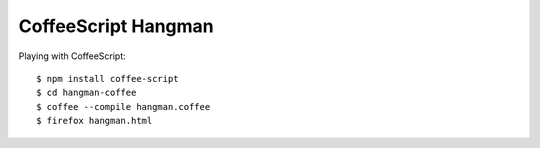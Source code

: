 CoffeeScript Hangman
====================

Playing with CoffeeScript::

    $ npm install coffee-script
    $ cd hangman-coffee
    $ coffee --compile hangman.coffee
    $ firefox hangman.html
